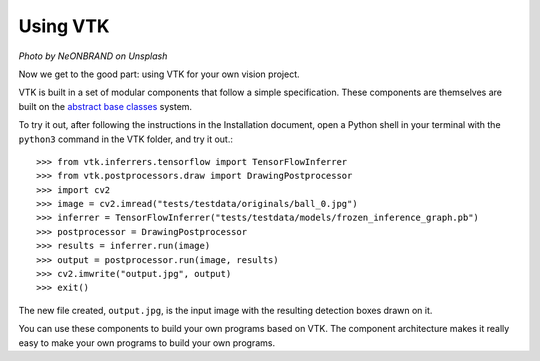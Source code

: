 Using VTK
=========

.. image:: https://images.unsplash.com/photo-1519162721257-18cd195350c2?ixlib=rb-1.2.1&ixid=eyJhcHBfaWQiOjEyMDd9&auto=format&fit=crop&w=1920&q=80

*Photo by NeONBRAND on Unsplash*

Now we get to the good part: using VTK for your own vision project.

VTK is built in a set of modular components that follow a simple specification. These components are themselves are built on the `abstract base classes <https://docs.python.org/3/library/abc.html>`_ system.

To try it out, after following the instructions in the Installation document, open a Python shell in your terminal with the ``python3`` command in the VTK folder, and try it out.::

   >>> from vtk.inferrers.tensorflow import TensorFlowInferrer
   >>> from vtk.postprocessors.draw import DrawingPostprocessor
   >>> import cv2
   >>> image = cv2.imread("tests/testdata/originals/ball_0.jpg")
   >>> inferrer = TensorFlowInferrer("tests/testdata/models/frozen_inference_graph.pb")
   >>> postprocessor = DrawingPostprocessor
   >>> results = inferrer.run(image)
   >>> output = postprocessor.run(image, results)
   >>> cv2.imwrite("output.jpg", output)
   >>> exit()

The new file created, ``output.jpg``, is the input image with the resulting detection boxes drawn on it.

You can use these components to build your own programs based on VTK. The component architecture makes it really easy to make your own programs to build your own programs.